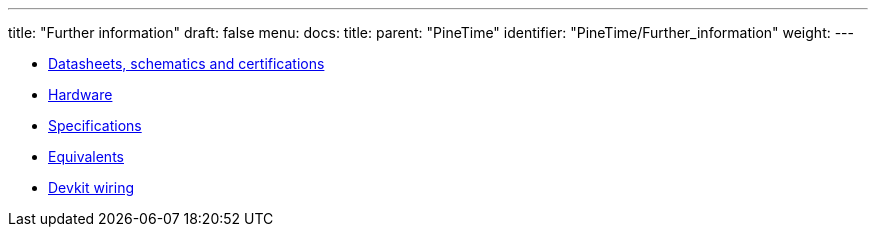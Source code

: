 ---
title: "Further information"
draft: false
menu:
  docs:
    title:
    parent: "PineTime"
    identifier: "PineTime/Further_information"
    weight: 
---

* link:Datasheets,_schematics_and_certifications[Datasheets, schematics and certifications]
* link:Hardware[]
* link:Specifications[]
* link:Equivalents[]
* link:Devkit_wiring[Devkit wiring]
